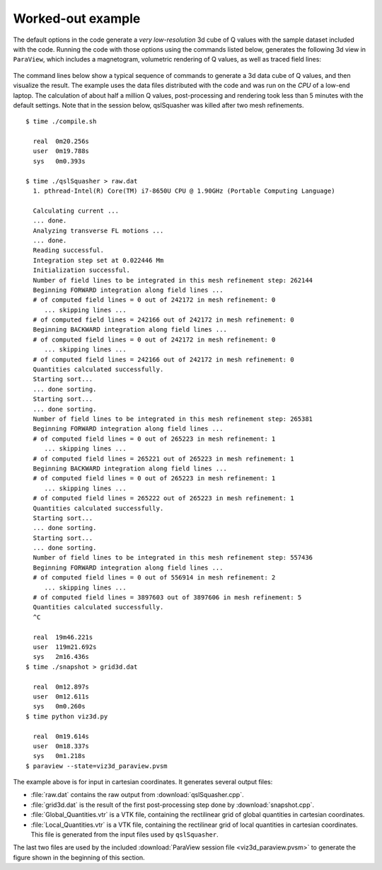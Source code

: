 .. ########################################################################
.. ########################################################################
.. #   This file is part of QSL Squasher. 
.. #   Copyright (C) 2014-2019  Svetlin Tassev
.. #   						 Harvard-Smithsonian Center for Astrophysics
.. #   						 Braintree High School
.. #   
.. #    QSL Squasher is free software: you can redistribute it and/or modify
.. #    it under the terms of the GNU General Public License as published by
.. #    the Free Software Foundation, either version 3 of the License, or
.. #    (at your option) any later version.
.. #   
.. #    This program is distributed in the hope that it will be useful,
.. #    but WITHOUT ANY WARRANTY; without even the implied warranty of
.. #    MERCHANTABILITY or FITNESS FOR A PARTICULAR PURPOSE.  See the
.. #    GNU General Public License for more details.
.. #   
.. #    You should have received a copy of the GNU General Public License
.. #    along with this program.  If not, see <http://www.gnu.org/licenses/>.
.. #   
.. ########################################################################
.. ########################################################################


.. _example-section:

Worked-out example
==================

The default options in the code generate a *very low-resolution* 3d cube 
of Q values with the sample dataset included with the code. Running the code with those 
options using the commands listed below, generates the following 3d view 
in ``ParaView``, which includes a magnetogram, volumetric rendering of 
Q values, as well as traced field lines:


.. figure::  3d_image.png
   :align:   center
   :width: 15cm
   :height: 11.25cm

The command lines below show a typical sequence of commands to generate 
a 3d data cube of Q values, and then visualize the result. The example 
uses the data files distributed with the code and was run on the *CPU* 
of a low-end laptop. The calculation of about half a million 
Q values, post-processing and rendering took less than 5 minutes with the 
default settings. Note that in the session below, qslSquasher was 
killed after two mesh refinements. ::

	$ time ./compile.sh 

	  real	0m20.256s
	  user	0m19.788s
	  sys	0m0.393s
	  
	$ time ./qslSquasher > raw.dat
	  1. pthread-Intel(R) Core(TM) i7-8650U CPU @ 1.90GHz (Portable Computing Language)
	  
	  Calculating current ...
	  ... done.
	  Analyzing transverse FL motions ...
	  ... done.
	  Reading successful.
	  Integration step set at 0.022446 Mm
	  Initialization successful.
	  Number of field lines to be integrated in this mesh refinement step: 262144
	  Beginning FORWARD integration along field lines ...
	  # of computed field lines = 0 out of 242172 in mesh refinement: 0
	     ... skipping lines ...
	  # of computed field lines = 242166 out of 242172 in mesh refinement: 0
	  Beginning BACKWARD integration along field lines ...
	  # of computed field lines = 0 out of 242172 in mesh refinement: 0
	     ... skipping lines ...
	  # of computed field lines = 242166 out of 242172 in mesh refinement: 0
	  Quantities calculated successfully.
	  Starting sort...
	  ... done sorting.
	  Starting sort...
	  ... done sorting.
	  Number of field lines to be integrated in this mesh refinement step: 265381
	  Beginning FORWARD integration along field lines ...
	  # of computed field lines = 0 out of 265223 in mesh refinement: 1
	     ... skipping lines ...
	  # of computed field lines = 265221 out of 265223 in mesh refinement: 1
	  Beginning BACKWARD integration along field lines ...
	  # of computed field lines = 0 out of 265223 in mesh refinement: 1
	     ... skipping lines ...
	  # of computed field lines = 265222 out of 265223 in mesh refinement: 1
	  Quantities calculated successfully.
	  Starting sort...
	  ... done sorting.
	  Starting sort...
	  ... done sorting.
	  Number of field lines to be integrated in this mesh refinement step: 557436
	  Beginning FORWARD integration along field lines ...
	  # of computed field lines = 0 out of 556914 in mesh refinement: 2
	     ... skipping lines ...
	  # of computed field lines = 3897603 out of 3897606 in mesh refinement: 5
	  Quantities calculated successfully.
	  ^C
	  
	  real	19m46.221s
	  user	119m21.692s
	  sys	2m16.436s
	$ time ./snapshot > grid3d.dat
	  
	  real	0m12.897s
	  user	0m12.611s
	  sys	0m0.260s
	$ time python viz3d.py

	  real	0m19.614s
	  user	0m18.337s
	  sys	0m1.218s
	$ paraview --state=viz3d_paraview.pvsm
	

The example above is for input in cartesian coordinates. It generates 
several output files:

* :file:`raw.dat` contains the raw output from :download:`qslSquasher.cpp`.

* :file:`grid3d.dat` is the result of the first post-processing step done by :download:`snapshot.cpp`.

* :file:`Global_Quantities.vtr` is a VTK file, containing the 
  rectilinear grid of global quantities in cartesian coordinates. 
  
* :file:`Local_Quantities.vtr` is a VTK file, containing the 
  rectilinear grid of local quantities in 
  cartesian coordinates. This file is generated from the input files 
  used by ``qslSquasher``.
  
The last two files are used by the included :download:`ParaView session file <viz3d_paraview.pvsm>` 
to generate the figure shown in the beginning of this section.
